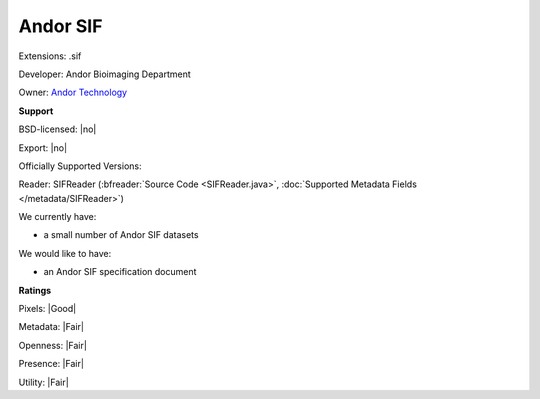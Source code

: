 .. index:: Andor SIF
.. index:: .sif

Andor SIF
===============================================================================

Extensions: .sif

Developer: Andor Bioimaging Department

Owner: `Andor Technology <https://andor.oxinst.com/>`_

**Support**


BSD-licensed: |no|

Export: |no|

Officially Supported Versions: 

Reader: SIFReader (:bfreader:`Source Code <SIFReader.java>`, :doc:`Supported Metadata Fields </metadata/SIFReader>`)




We currently have:

* a small number of Andor SIF datasets

We would like to have:

* an Andor SIF specification document

**Ratings**


Pixels: |Good|

Metadata: |Fair|

Openness: |Fair|

Presence: |Fair|

Utility: |Fair|



